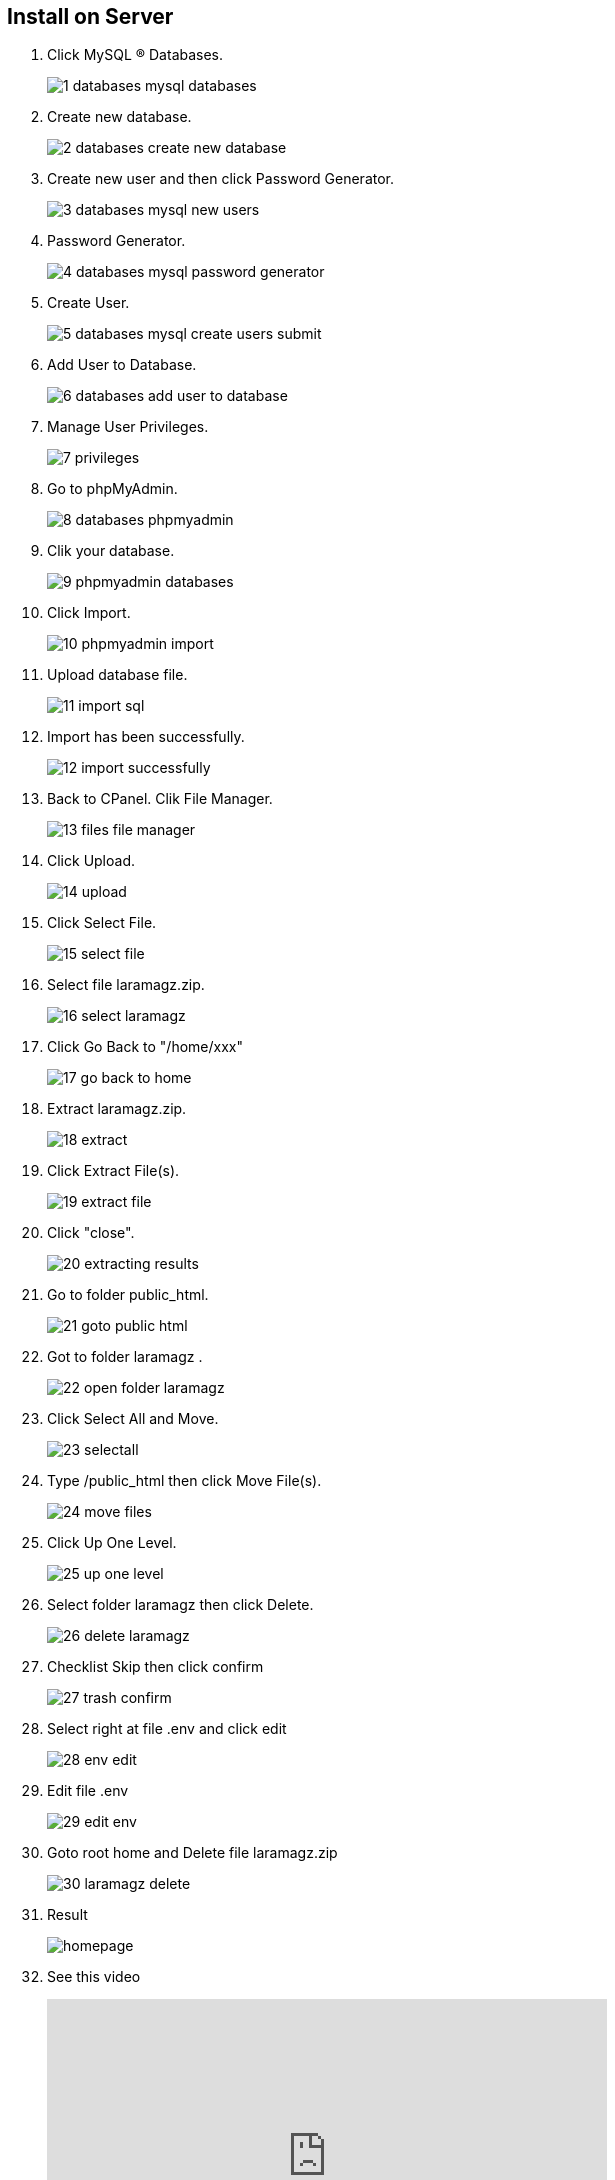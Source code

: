 == Install on Server

:page-partial:

1. Click MySQL ® Databases.
+
image::1-databases_mysql_databases.png[align=center]

2. Create new database.
+
image::2-databases_create_new_database.png[align=center]

3. Create new user and then click Password Generator.
+
image::3-databases_mysql_new_users.png[align=center]

4. Password Generator.
+
image::4-databases_mysql_password_generator.png[align=center]

5. Create User.
+
image::5-databases_mysql_create_users_submit.png[align=center]

6. Add User to Database.
+
image::6-databases_add_user_to_database.png[align=center]

7. Manage User Privileges.
+
image::7-privileges.png[align=center]

8. Go to phpMyAdmin.
+
image::8-databases_phpmyadmin.png[align=center]

9. Clik your database.
+
image::installing/9-phpmyadmin_databases.png[align=center]
						
10. Click Import.
+
image::10-phpmyadmin_import.png[align=center]

11. Upload database file.
+
image::11-import_sql.png[align=center]

12. Import has been successfully.
+
image::12-import_successfully.png[align=center]

13. Back to CPanel. Clik File Manager.
+
image::13-files_file_manager.png[align=center]

14. Click Upload.
+
image::14-upload.png[align=center]

15. Click Select File.
+
image::15-select-file.png[align=center]

16. Select file laramagz.zip.
+
image::16-select-laramagz.png[align=center]

17. Click Go Back to "/home/xxx"
+
image::17-go-back-to-home.png[align=center]

18. Extract laramagz.zip. 
+
image::18-extract.png[align=center]

19. Click Extract File(s).
+
image::19-extract-file.png[align=center]

20. Click "close".
+
image::20-extracting-results.png[align=center]

21. Go to folder public_html.
+
image::21-goto-public-html.png[align=center]

22. Got to folder laramagz .
+
image::22-open-folder-laramagz.png[align=center]

23. Click Select All and Move.
+
image::23-selectall.png[align=center]

24. Type /public_html then click Move File(s).
+
image::24-move-files.png[align=center]

25. Click Up One Level.
+
image::25-up-one-level.png[align=center]

26. Select folder laramagz then click Delete.
+
image::26-delete-laramagz.png[align=center]

27. Checklist Skip then click confirm
+
image::27-trash-confirm.png[align=center]

28. Select right at file .env and click edit  
+
image::28-env-edit.png[align=center]

29. Edit file .env 
+
image::29-edit-env.png[align=center]

30. Goto root home and Delete file laramagz.zip
+
image::30-laramagz-delete.png[align=center]

31. Result 
+
image::homepage.png[align=center]

32. See this video
+
video::PuZHUrKdRyY[youtube, width=560, max-width=560, height="315", options=allowfullscreen, align=center]

=== Install in a subfolder

video::lKjWJN5xi_s[youtube, width=560, max-width=560, height="315", options=allowfullscreen, align=center]